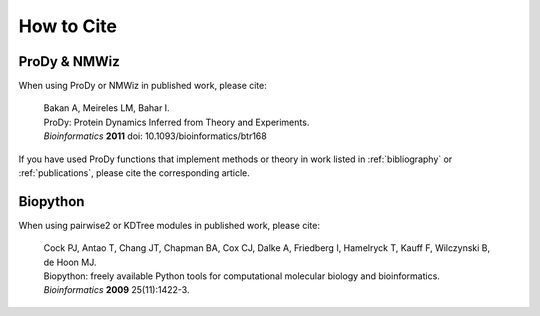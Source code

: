 .. _howtocite:

*******************************************************************************
How to Cite
*******************************************************************************

ProDy & NMWiz
===============================================================================

When using ProDy or NMWiz in published work, please cite:

  | Bakan A, Meireles LM, Bahar I. 
  | ProDy: Protein Dynamics Inferred from Theory and Experiments.
  | *Bioinformatics* **2011** doi: 10.1093/bioinformatics/btr168

If you have used ProDy functions that implement methods or theory in work
listed in :ref:`bibliography` or :ref:`publications`, please cite the 
corresponding article. 

Biopython
===============================================================================

When using pairwise2 or KDTree modules in published work, please cite:
  
  | Cock PJ, Antao T, Chang JT, Chapman BA, Cox CJ, Dalke A, Friedberg I, 
    Hamelryck T, Kauff F, Wilczynski B, de Hoon MJ.
  | Biopython: freely available Python tools for computational molecular 
    biology and bioinformatics.
  | *Bioinformatics* **2009** 25(11):1422-3.

